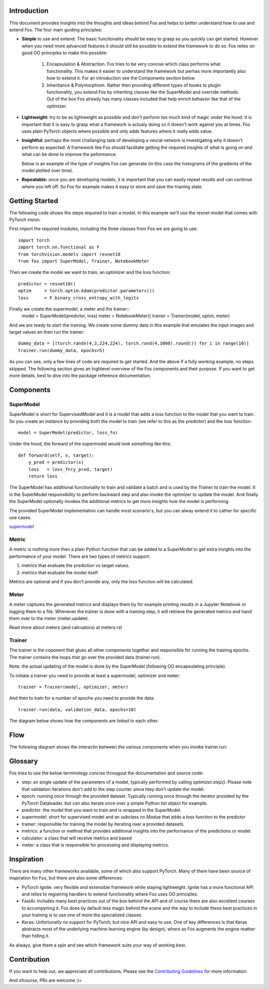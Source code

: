 Introduction
============
This document provides insights into the thoughts and ideas behind Fos and 
helps to better understand how to use and extend Fos. The four main guiding principles:

* **Simple** to use and extend: The basic funcitonality should be easy to grasp so you quickly can get started. 
  However when you need more advanced features it should still be possible to extend the framework to do so. Fos
  relies on good OO principles to make this possible:
  
    1. Encapsulation & Abstraction.
       Fos tries to be very concise which class performs what functionality. This makes it easier to understand 
       the framework but perhas more importantly also how to extend it. For an introduction see the 
       Components section below.

    2. Inheritance & Polymorphism. 
       Rather then providing different types of hooks to plugin functionality, you extend 
       Fos by inheriting classes like the SuperModel and override methods. Out of the box Fos already has
       many classes included that help enrich behavior like that of the optimizer.


* **Lightweight:** try to be as lightweight as possible and don't perform too much kind of magic 
  under the hood. It is important that it is easy to grasp what a framework is actualy doing so it 
  doesn't work against you at times. Fos uses plain PyTorch objects where possible and only adds features
  where it really adds value.


* **Insightful:** perhaps the most challanging task of developing a neural network is investigating why it 
  doesn't perform as expected. A framework like Fos should facilitate getting the required insights of 
  what is going on and what can be done to improve the peformance. 
  
  Below is an example of the type of insights Fos can generate (in this case the histograms of the gradients 
  of the model plotted over time).
  
  .. image:: /_static/img/tensorboard_gradients.png
 

* **Repeatable:** once you are developing models, it is important that you can easily repeat results and
  can continue where you left off. So Fos for example makes it easy to store and save the trianing state.


Getting Started
===============
The following code shows the steps required to train a model. In this example we'll use the resnet
model that comes with PyTorch vision.

First import the required modules, including the three classes from Fos we are going to use::

    import torch
    import torch.nn.functional as F
    from torchvision.models import resnet18 
    from fos import SuperModel, Trainer, NotebookMeter

Then we create the model we want to train, an optimizer and the loss function::

   predictor = resnet18()
   optim     = torch.optim.Adam(predictor.parameters())
   loss      = F.binary_cross_entropy_with_logits

Finally we create the supermodel, a meter and the trainer::
   model   = SuperModel(predictor, loss)
   meter   = NotebookMeter()
   trainer = Trainer(model, optim, meter)

And we are ready to start the training. We create some dummy data in this example that emulates 
the input images and target values en then run the trainer::

   dummy_data = [(torch.randn(4,3,224,224), torch.rand(4,1000).round()) for i in range(10)]
   trainer.run(dummy_data, epochs=5)

As you can see, only a few lines of code are required to get started. And the above if a fully
working example, no steps skipped. The following section gives an highlevel overview of the Fos 
components and their purpose. If you want to get more details, best to dive into the 
package reference documentation.


Components
==========

SuperModel
----------
SuperModel is short for SupervisedModel and it is a model that adds a loss function
to the model that you want to train. So you create an instance by providing both the model
to train (we refer to this as the predictor) and the loss function::

    model = SuperModel(predictor, loss_fn)


Under the hood, the forward of the supermodel would look something like this::

    def forward(self, x, target):
        y_pred = predictor(x)
        loss   = loss_fn(y_pred, target)
        return loss

The SuperModel has additional functionality to train and validate a batch and is used by the Trainer to train the model.
It is the SuperModel responsibility to perform backward step and also invoke the optimizer to update the model. And finally the SuperModel optionally invokes the additional metrics to get more insights how the model is performing.

The provided SuperModel implementation can handle most scenario's, but you can alway extend it to cather for specific use cases.

supermodel_

Metric
------
A metric is nothing more then a plain Python function that can be added to a SuperModel to get extra insights into
the performance of your model. There are two types of metrics support:

1) metrics that evaluate the prediction vs target values. 
2) metrics that evaluate the model itself. 

Metrics are optional and if you don't provide any, only the loss function will be calculated.

Meter
-----
A meter captures the generated metrics and displays them by for example printing results in a Jupyter Notebook or 
logging them to a file. Whenever the trainer is done with a training step, it will retrieve the generated metrics and hand them
over to the meter (meter.update).



Read more about meters (and calcuators) at meters.rst

Trainer
-------
The trainer is the coponent that glues all other components together and responsible for running the training epochs. 
The trainer contains the loops that go over the provided data (trainer.run). 

Note: the actual updating of the model is done by the SuperModel (following OO encapsulating principle).

To initiate a trainer you need to provide at least a supermodel, optimizer and meter::

    trainer = Trainer(model, optimizer, meter)
    
And then to train for a number of epochs you need to provide the data::

    trainer.run(data, validation_data, epochs=10)

The diagram below shows how the components are linked to each other.

.. image:: /_static/img/logical_components.png


Flow
====
The following diagram shows the interactin between the various components when you invoke trainer.run:

.. image:: /_static/img/logical_flow.png



Glossary
========
Fos tries to use the below terminology concise througout the documentation and source code:

- step: an single update of the parameters of a model, typically performed by calling `optimizer.step()`.
  Please note that validation iterations don't add to the step counter since htey don't update the model.
  
- epoch: running once through the provided dataset. Typically running once through the iterator provided
  by the PyTorch Dataloader, but can also iterate once over a simple Python list object for example. 
  
- predictor: the model that you want to train and is wrapped in the SuperModel.

- supermodel: short for supervised model and an subclass nn.Modue that adds a loss function to the predictor 

- trainer: responsible for training the model by iterating over a provided datasets.

- metrics: a function or method that provides additional insights into the performance of the predictions 
  or model.
  
- calculator: a class that will receive metrics and based 

- meter: a class that is responsible for processing and displaying metrics.

Inspiration
===========
There are many other frameworks available, some of which also support PyTorch. Many of them
have been  source of inspiration for Fos, but there are also some differences:


- PyTorch Ignite: very flexible and extensible framework while staying lightweight. Ignite has a more 
  functional API and relies to registring handlers to extend functionality where Fos uses OO principles.  
  
- FastAi: Includes many best practices out of the box behind the API and of course there are also 
  excellent courses to accompyning it. Fos does by default less magic behind the scene and the way to 
  include these best practices in your training is to use one of more the specialized classes.

- Keras: Unfortunatly no support for PyTorch, but nice API and easy to use. One of key differences is that 
  Keras abstracts most of the underlying machine learning engine (by design), where as Fos augments 
  the engine reather than hiding it.


As always, give them a spin and see which framework suits your way of working best. 


Contribution
============
If you want to help out, we appreciate all contributions. 
Please see the `Contributing Guidelines <https:github.com/innerlogic/fos/CONTRIBUTING.rst>`__ for more information.

And ofcourse, PRs are welcome :)= 


